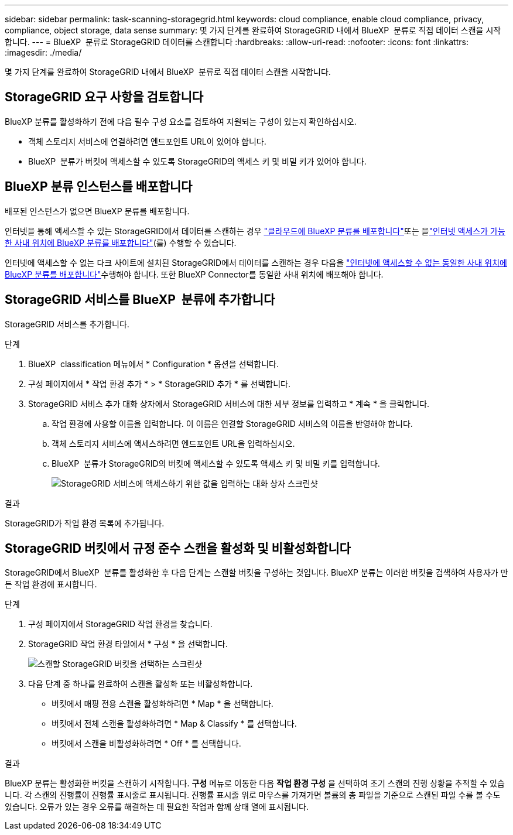 ---
sidebar: sidebar 
permalink: task-scanning-storagegrid.html 
keywords: cloud compliance, enable cloud compliance, privacy, compliance, object storage, data sense 
summary: 몇 가지 단계를 완료하여 StorageGRID 내에서 BlueXP  분류로 직접 데이터 스캔을 시작합니다. 
---
= BlueXP  분류로 StorageGRID 데이터를 스캔합니다
:hardbreaks:
:allow-uri-read: 
:nofooter: 
:icons: font
:linkattrs: 
:imagesdir: ./media/


[role="lead"]
몇 가지 단계를 완료하여 StorageGRID 내에서 BlueXP  분류로 직접 데이터 스캔을 시작합니다.



== StorageGRID 요구 사항을 검토합니다

BlueXP 분류를 활성화하기 전에 다음 필수 구성 요소를 검토하여 지원되는 구성이 있는지 확인하십시오.

* 객체 스토리지 서비스에 연결하려면 엔드포인트 URL이 있어야 합니다.
* BlueXP  분류가 버킷에 액세스할 수 있도록 StorageGRID의 액세스 키 및 비밀 키가 있어야 합니다.




== BlueXP 분류 인스턴스를 배포합니다

배포된 인스턴스가 없으면 BlueXP 분류를 배포합니다.

인터넷을 통해 액세스할 수 있는 StorageGRID에서 데이터를 스캔하는 경우 link:task-deploy-cloud-compliance.html["클라우드에 BlueXP 분류를 배포합니다"^]또는 을link:task-deploy-compliance-onprem.html["인터넷 액세스가 가능한 사내 위치에 BlueXP 분류를 배포합니다"^](를) 수행할 수 있습니다.

인터넷에 액세스할 수 없는 다크 사이트에 설치된 StorageGRID에서 데이터를 스캔하는 경우 다음을 link:task-deploy-compliance-dark-site.html["인터넷에 액세스할 수 없는 동일한 사내 위치에 BlueXP 분류를 배포합니다"^]수행해야 합니다. 또한 BlueXP Connector를 동일한 사내 위치에 배포해야 합니다.



== StorageGRID 서비스를 BlueXP  분류에 추가합니다

StorageGRID 서비스를 추가합니다.

.단계
. BlueXP  classification 메뉴에서 * Configuration * 옵션을 선택합니다.
. 구성 페이지에서 * 작업 환경 추가 * > * StorageGRID 추가 * 를 선택합니다.
. StorageGRID 서비스 추가 대화 상자에서 StorageGRID 서비스에 대한 세부 정보를 입력하고 * 계속 * 을 클릭합니다.
+
.. 작업 환경에 사용할 이름을 입력합니다. 이 이름은 연결할 StorageGRID 서비스의 이름을 반영해야 합니다.
.. 객체 스토리지 서비스에 액세스하려면 엔드포인트 URL을 입력하십시오.
.. BlueXP  분류가 StorageGRID의 버킷에 액세스할 수 있도록 액세스 키 및 비밀 키를 입력합니다.
+
image:screenshot-scanning-storagegrid-add.png["StorageGRID 서비스에 액세스하기 위한 값을 입력하는 대화 상자 스크린샷"]





.결과
StorageGRID가 작업 환경 목록에 추가됩니다.



== StorageGRID 버킷에서 규정 준수 스캔을 활성화 및 비활성화합니다

StorageGRID에서 BlueXP  분류를 활성화한 후 다음 단계는 스캔할 버킷을 구성하는 것입니다. BlueXP 분류는 이러한 버킷을 검색하여 사용자가 만든 작업 환경에 표시합니다.

.단계
. 구성 페이지에서 StorageGRID 작업 환경을 찾습니다.
. StorageGRID 작업 환경 타일에서 * 구성 * 을 선택합니다.
+
image:screenshot-scanning-add-storagegrid-buckets.png["스캔할 StorageGRID 버킷을 선택하는 스크린샷"]

. 다음 단계 중 하나를 완료하여 스캔을 활성화 또는 비활성화합니다.
+
** 버킷에서 매핑 전용 스캔을 활성화하려면 * Map * 을 선택합니다.
** 버킷에서 전체 스캔을 활성화하려면 * Map & Classify * 를 선택합니다.
** 버킷에서 스캔을 비활성화하려면 * Off * 를 선택합니다.




.결과
BlueXP 분류는 활성화한 버킷을 스캔하기 시작합니다. ** 구성** 메뉴로 이동한 다음 ** 작업 환경 구성** 을 선택하여 초기 스캔의 진행 상황을 추적할 수 있습니다. 각 스캔의 진행률이 진행률 표시줄로 표시됩니다. 진행률 표시줄 위로 마우스를 가져가면 볼륨의 총 파일을 기준으로 스캔된 파일 수를 볼 수도 있습니다. 오류가 있는 경우 오류를 해결하는 데 필요한 작업과 함께 상태 열에 표시됩니다.
